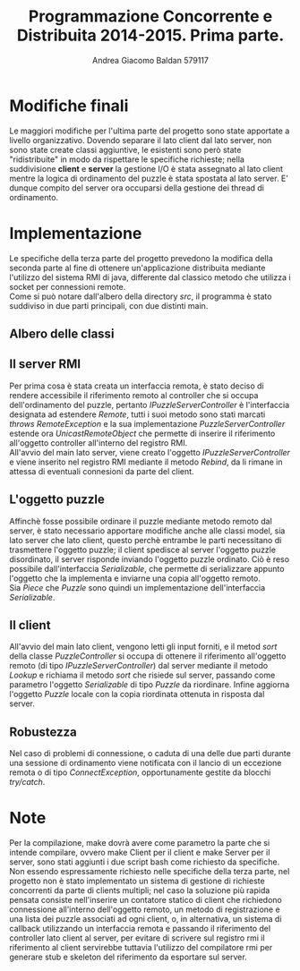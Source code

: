 #+AUTHOR: Andrea Giacomo Baldan 579117
#+EMAIL: a.g.baldan@gmail.com
#+TITLE: Programmazione Concorrente e Distribuita 2014-2015. Prima parte.
#+LaTeX_HEADER: \usepackage{titlesec}
#+LaTeX_HEADER: \titleformat{\section}{\normalfont\Large\bfseries}{\thesection}{1em}{}[{\titlerule[0.8pt]}]
#+LaTeX_HEADER: \usepackage[T1]{fontenc} 
#+LaTeX_HEADER: \usepackage{libertine}
#+LaTeX_HEADER: \renewcommand*\oldstylenums[1]{{\fontfamily{fxlj}\selectfont #1}}
#+LaTeX_HEADER: \definecolor{wine-stain}{rgb}{0.5,0,0}
#+LaTeX_HEADER: \hypersetup{colorlinks, linkcolor=wine-stain, linktoc=all}
#+LaTeX_HEADER: \usepackage{lmodern}
#+LaTeX_HEADER: \lstset{basicstyle=\normalfont\ttfamily\small,numberstyle=\small,breaklines=true,frame=tb,tabsize=1,showstringspaces=false,numbers=left,commentstyle=\color{grey},keywordstyle=\color{black}\bfseries,stringstyle=\color{red}}
#+LaTeX_HEADER: \newenvironment{changemargin}[2]{\list{}{\rightmargin#2\leftmargin#1\parsep=0pt\topsep=0pt\partopsep=0pt}\item[]}{\endlist}
#+LaTeX_HEADER: \newenvironment{indentmore}{\begin{changemargin}{1cm}{0cm}}{\end{changemargin}}

* Modifiche finali

Le maggiori modifiche per l'ultima parte del progetto sono state apportate a
livello organizzativo. Dovendo separare il lato client dal lato server, non
sono state create classi aggiuntive, le esistenti sono però state
"ridistribuite" in modo da rispettare le specifiche richieste; nella
suddivisione *client* e *server* la gestione I/O è stata assegnato al lato
client mentre la logica di ordinamento del puzzle è stata spostata al lato
server. E' dunque compito del server ora occuparsi della gestione dei thread di
ordinamento.

* Implementazione

Le specifiche della terza parte del progetto prevedono la modifica della
seconda parte al fine di ottenere un'applicazione distribuita mediante
l'utilizzo del sistema RMI di java, differente dal classico metodo che utilizza
i socket per connessioni remote.\\
Come si può notare dall'albero della directory /src/, il programma è stato
suddiviso in due parti principali, con due distinti main.

** Albero delle classi

#+BEGIN_LaTeX
\begin{verbatim}

src
|__ client
|   |___ controllers
|   |    |___ IPuzzleController.java
|   |    |___ PuzzleController.java
|   | 
|   |___ models
|   |    |___ IOFile.java
|   |    |___ IOPuzzle.java
|   |    |___ IPiece.java
|   |    |___ Piece.java
|   |    |___ Puzzle.java
|   | 
|   |___ views
|   |    |
|   |    |___ IPuzzleView.java
|   |    |___ PuzzleView.java
|   |
|   |___ PuzzleSolverClient.java
|
|__ server
    |___ controllers
    |    |___ IPuzzleServerController.java
    |    |___ PuzzleServerController.java
    |    |___ SharedSortStat.java
    |    |___ SortAlgFromBottom.java
    |    |___ SortAlgFromTop.java
    |    |___ SortAlg.java
	|
    |___ models
    |    |___ IPiece.java
    |    |___ Piece.java
    |    |___ Puzzle.java
	|
    |___ PuzzleSolverServer.java
	
\end{verbatim}
#+END_LaTeX

** Il server RMI

Per prima cosa è stata creata un interfaccia remota, è stato deciso di rendere
accessibile il riferimento remoto al controller che si occupa dell'ordinamento
del puzzle, pertanto /IPuzzleServerController/ è l'interfaccia designata ad
estendere /Remote/, tutti i suoi metodo sono stati marcati /throws
RemoteException/ e la sua implementazione /PuzzleServerController/ estende ora
/UnicastRemoteObject/ che permette di inserire il riferimento all'oggetto
controller all'interno del registro RMI.\\
All'avvio del main lato server, viene creato l'oggetto
/IPuzzleServerController/ e viene inserito nel registro RMI mediante il metodo
/Rebind/, da li rimane in attessa di eventuali connesioni da parte del client.

** L'oggetto puzzle

Affinchè fosse possibile ordinare il puzzle mediante metodo remoto dal server,
è stato necessario apportare modifiche anche alle classi model, sia lato server
che lato client, questo perchè entrambe le parti necessitano di trasmettere
l'oggetto puzzle; il client spedisce al server l'oggetto puzzle disordinato, il
server risponde inviando l'oggetto puzzle ordinato. Ciò è reso possibile
dall'interfaccia /Serializable/, che permette di serializzare appunto l'oggetto
che la implementa e inviarne una copia all'oggetto remoto.\\
Sia /Piece/ che /Puzzle/ sono quindi un implementazione dell'interfaccia
/Serializable/.

** Il client

All'avvio del main lato client, vengono letti gli input forniti, e il metod
/sort/ della classe /PuzzleController/ si occupa di ottenere il riferimento
all'oggetto remoto (di tipo /IPuzzleServerController/) dal server mediante il
metodo /Lookup/ e richiama il metodo /sort/ che risiede sul server, passando
come parametro l'oggetto /Serializable/ di tipo /Puzzle/ da riordinare. Infine
aggiorna l'oggetto /Puzzle/ locale con la copia riordinata ottenuta in risposta
dal server.

** Robustezza

Nel caso di problemi di connessione, o caduta di una delle due parti durante
una sessione di ordinamento viene notificata con il lancio di un eccezione
remota o di tipo /ConnectException/, opportunamente gestite da blocchi
/try/catch/.

* Note

Per la compilazione, make dovrà avere come parametro la parte che si intende
compilare, ovvero make Client per il client e make Server per il server, sono
stati aggiunti i due script bash come richiesto da specifiche.\\
Non essendo espressamente richiesto nelle specifiche della terza parte, nel
progetto non è stato implementato un sistema di gestione di richieste
concorrenti da parte di clients multipli; nel caso la soluzione più rapida
pensata consiste nell'inserire un contatore statico di client che richiedono
connessione all'interno dell'oggetto remoto, un metodo di registrazione e una
lista dei puzzle associati ad ogni client, o, in alternativa, un sistema di
callback utilizzando un interfaccia remota e passando il riferimento del
controller lato client al server, per evitare di scrivere sul registro rmi il
riferimento al client servirebbe tuttavia l'utilizzo del compilatore rmi per
generare stub e skeleton del riferimento da esportare sul server.
